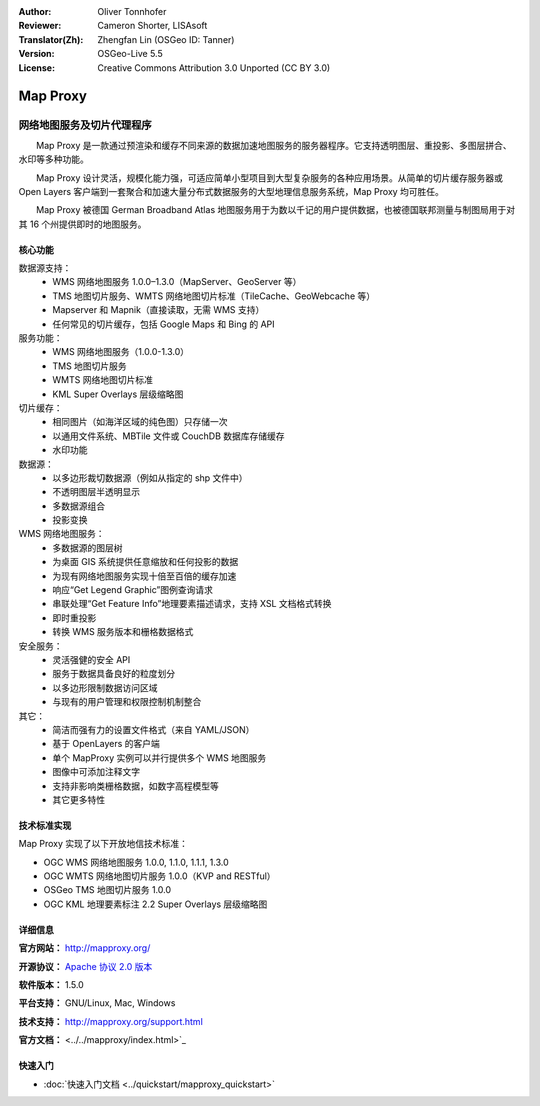 :Author: Oliver Tonnhofer
:Reviewer: Cameron Shorter, LISAsoft
:Translator(Zh): Zhengfan Lin (OSGeo ID: Tanner)
:Version: OSGeo-Live 5.5
:License: Creative Commons Attribution 3.0 Unported (CC BY 3.0)

.. image:: ../../images/project_logos/logo-mapproxy.png
  :alt: project logo
  :align: right
  :target: http://mapproxy.org/

Map Proxy
================================================================================

网络地图服务及切片代理程序
~~~~~~~~~~~~~~~~~~~~~~~~~~~~~~~~~~~~~~~~~~~~~~~~~~~~~~~~~~~~~~~~~~~~~~~~~~~~~~~~

.. image:: ../../images/screenshots/800x600/mapproxy.png
  :alt: MapProxy diagram
  :align: right

　　Map Proxy 是一款通过预渲染和缓存不同来源的数据加速地图服务的服务器程序。它支持透明图层、重投影、多图层拼合、水印等多种功能。

　　Map Proxy 设计灵活，规模化能力强，可适应简单小型项目到大型复杂服务的各种应用场景。从简单的切片缓存服务器或 Open Layers 客户端到一套聚合和加速大量分布式数据服务的大型地理信息服务系统，Map Proxy 均可胜任。

　　Map Proxy 被德国 German Broadband Atlas 地图服务用于为数以千记的用户提供数据，也被德国联邦测量与制图局用于对其 16 个州提供即时的地图服务。


核心功能
--------------------------------------------------------------------------------

.. image:: ../../images/screenshots/800x600/mapproxy_demo.png
  :width: 796
  :height: 809
  :scale: 70 %
  :alt: MapProxy demo
  :align: right

数据源支持：
  * WMS 网络地图服务 1.0.0–1.3.0（MapServer、GeoServer 等）
  * TMS 地图切片服务、WMTS 网络地图切片标准（TileCache、GeoWebcache 等）
  * Mapserver 和 Mapnik（直接读取，无需 WMS 支持）
  * 任何常见的切片缓存，包括 Google Maps 和 Bing 的 API

服务功能：
  * WMS 网络地图服务（1.0.0-1.3.0）
  * TMS 地图切片服务
  * WMTS 网络地图切片标准
  * KML Super Overlays 层级缩略图

切片缓存：
  * 相同图片（如海洋区域的纯色图）只存储一次
  * 以通用文件系统、MBTile 文件或 CouchDB 数据库存储缓存
  * 水印功能

数据源：
  * 以多边形裁切数据源（例如从指定的 shp 文件中）
  * 不透明图层半透明显示
  * 多数据源组合
  * 投影变换

WMS 网络地图服务：
  * 多数据源的图层树
  * 为桌面 GIS 系统提供任意缩放和任何投影的数据
  * 为现有网络地图服务实现十倍至百倍的缓存加速
  * 响应“Get Legend Graphic”图例查询请求
  * 串联处理“Get Feature Info”地理要素描述请求，支持 XSL 文档格式转换
  * 即时重投影
  * 转换 WMS 服务版本和栅格数据格式

安全服务：
  * 灵活强健的安全 API
  * 服务于数据具备良好的粒度划分
  * 以多边形限制数据访问区域
  * 与现有的用户管理和权限控制机制整合

其它：
  * 简洁而强有力的设置文件格式（来自 YAML/JSON）
  * 基于 OpenLayers 的客户端
  * 单个 MapProxy 实例可以并行提供多个 WMS 地图服务
  * 图像中可添加注释文字
  * 支持非影响类栅格数据，如数字高程模型等
  * 其它更多特性

技术标准实现
--------------------------------------------------------------------------------

Map Proxy 实现了以下开放地信技术标准：

* OGC WMS 网络地图服务 1.0.0, 1.1.0, 1.1.1, 1.3.0
* OGC WMTS 网络地图切片服务 1.0.0（KVP and RESTful）
* OSGeo TMS 地图切片服务 1.0.0
* OGC KML 地理要素标注 2.2 Super Overlays 层级缩略图


详细信息
--------------------------------------------------------------------------------

**官方网站：** http://mapproxy.org/

**开源协议：** `Apache 协议 2.0 版本 <http://www.apache.org/licenses/LICENSE-2.0.html>`_

**软件版本：** 1.5.0

**平台支持：** GNU/Linux, Mac, Windows

**技术支持：** http://mapproxy.org/support.html

**官方文档：** <../../mapproxy/index.html>`_


快速入门
--------------------------------------------------------------------------------

* :doc:`快速入门文档 <../quickstart/mapproxy_quickstart>`
